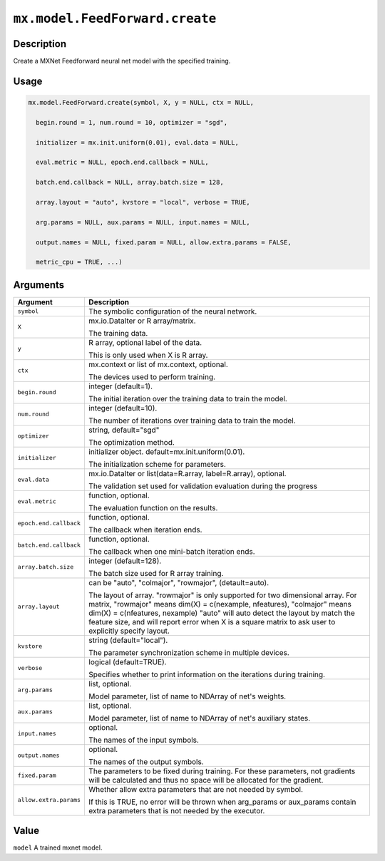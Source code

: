 .. raw:: html



``mx.model.FeedForward.create``
==============================================================

Description
----------------------

Create a MXNet Feedforward neural net model with the specified training.

Usage
----------

.. code:: r

	mx.model.FeedForward.create(symbol, X, y = NULL, ctx = NULL,

	  begin.round = 1, num.round = 10, optimizer = "sgd",

	  initializer = mx.init.uniform(0.01), eval.data = NULL,

	  eval.metric = NULL, epoch.end.callback = NULL,

	  batch.end.callback = NULL, array.batch.size = 128,

	  array.layout = "auto", kvstore = "local", verbose = TRUE,

	  arg.params = NULL, aux.params = NULL, input.names = NULL,

	  output.names = NULL, fixed.param = NULL, allow.extra.params = FALSE,

	  metric_cpu = TRUE, ...)

Arguments
------------------

+----------------------------------------+------------------------------------------------------------+
| Argument                               | Description                                                |
+========================================+============================================================+
| ``symbol``                             | The symbolic configuration of the neural network.          |
+----------------------------------------+------------------------------------------------------------+
| ``X``                                  | mx.io.DataIter or R array/matrix.                          |
|                                        |                                                            |
|                                        | The training data.                                         |
+----------------------------------------+------------------------------------------------------------+
| ``y``                                  | R array, optional label of the data.                       |
|                                        |                                                            |
|                                        | This is only used when X is R array.                       |
+----------------------------------------+------------------------------------------------------------+
| ``ctx``                                | mx.context or list of mx.context, optional.                |
|                                        |                                                            |
|                                        | The devices used to perform training.                      |
+----------------------------------------+------------------------------------------------------------+
| ``begin.round``                        | integer (default=1).                                       |
|                                        |                                                            |
|                                        | The initial iteration over the training data to train the  |
|                                        | model.                                                     |
+----------------------------------------+------------------------------------------------------------+
| ``num.round``                          | integer (default=10).                                      |
|                                        |                                                            |
|                                        | The number of iterations over training data to train the   |
|                                        | model.                                                     |
+----------------------------------------+------------------------------------------------------------+
| ``optimizer``                          | string, default="sgd"                                      |
|                                        |                                                            |
|                                        | The optimization method.                                   |
+----------------------------------------+------------------------------------------------------------+
| ``initializer``                        | initializer object. default=mx.init.uniform(0.01).         |
|                                        |                                                            |
|                                        | The initialization scheme for parameters.                  |
+----------------------------------------+------------------------------------------------------------+
| ``eval.data``                          | mx.io.DataIter or list(data=R.array, label=R.array),       |
|                                        | optional.                                                  |
|                                        |                                                            |
|                                        | The validation set used for validation evaluation during   |
|                                        | the                                                        |
|                                        | progress                                                   |
+----------------------------------------+------------------------------------------------------------+
| ``eval.metric``                        | function, optional.                                        |
|                                        |                                                            |
|                                        | The evaluation function on the results.                    |
+----------------------------------------+------------------------------------------------------------+
| ``epoch.end.callback``                 | function, optional.                                        |
|                                        |                                                            |
|                                        | The callback when iteration ends.                          |
+----------------------------------------+------------------------------------------------------------+
| ``batch.end.callback``                 | function, optional.                                        |
|                                        |                                                            |
|                                        | The callback when one mini-batch iteration ends.           |
+----------------------------------------+------------------------------------------------------------+
| ``array.batch.size``                   | integer (default=128).                                     |
|                                        |                                                            |
|                                        | The batch size used for R array training.                  |
+----------------------------------------+------------------------------------------------------------+
| ``array.layout``                       | can be "auto", "colmajor", "rowmajor", (detault=auto).     |
|                                        |                                                            |
|                                        | The layout of array. "rowmajor" is only supported for two  |
|                                        | dimensional                                                |
|                                        | array.                                                     |
|                                        | For matrix, "rowmajor" means dim(X) = c(nexample,          |
|                                        | nfeatures),                                                |
|                                        | "colmajor" means dim(X) = c(nfeatures, nexample)           |
|                                        | "auto" will auto detect the layout by match the feature    |
|                                        | size,                                                      |
|                                        | and will report error when X is a square matrix to ask     |
|                                        | user to explicitly specify                                 |
|                                        | layout.                                                    |
+----------------------------------------+------------------------------------------------------------+
| ``kvstore``                            | string (default="local").                                  |
|                                        |                                                            |
|                                        | The parameter synchronization scheme in multiple devices.  |
+----------------------------------------+------------------------------------------------------------+
| ``verbose``                            | logical (default=TRUE).                                    |
|                                        |                                                            |
|                                        | Specifies whether to print information on the iterations   |
|                                        | during                                                     |
|                                        | training.                                                  |
+----------------------------------------+------------------------------------------------------------+
| ``arg.params``                         | list, optional.                                            |
|                                        |                                                            |
|                                        | Model parameter, list of name to NDArray of net's weights. |
+----------------------------------------+------------------------------------------------------------+
| ``aux.params``                         | list, optional.                                            |
|                                        |                                                            |
|                                        | Model parameter, list of name to NDArray of net's          |
|                                        | auxiliary                                                  |
|                                        | states.                                                    |
+----------------------------------------+------------------------------------------------------------+
| ``input.names``                        | optional.                                                  |
|                                        |                                                            |
|                                        | The names of the input symbols.                            |
+----------------------------------------+------------------------------------------------------------+
| ``output.names``                       | optional.                                                  |
|                                        |                                                            |
|                                        | The names of the output symbols.                           |
+----------------------------------------+------------------------------------------------------------+
| ``fixed.param``                        | The parameters to be fixed during training. For these      |
|                                        | parameters, not                                            |
|                                        | gradients                                                  |
|                                        | will be calculated and thus no space will be allocated for |
|                                        | the                                                        |
|                                        | gradient.                                                  |
+----------------------------------------+------------------------------------------------------------+
| ``allow.extra.params``                 | Whether allow extra parameters that are not needed by      |
|                                        | symbol.                                                    |
|                                        |                                                            |
|                                        | If this is TRUE, no error will be thrown when arg_params   |
|                                        | or                                                         |
|                                        | aux_params                                                 |
|                                        | contain extra parameters that is not needed by the         |
|                                        | executor.                                                  |
+----------------------------------------+------------------------------------------------------------+

Value
----------

``model`` A trained mxnet model.



.. disqus::
   :disqus_identifier: mx.model.FeedForward.create
